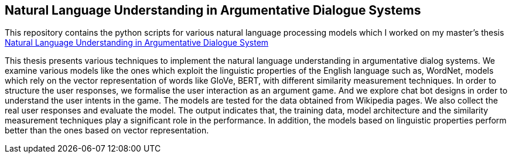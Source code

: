 == Natural Language Understanding in Argumentative Dialogue Systems

This repository contains the python scripts for various natural language
processing models which I worked on my master's thesis
link:https://oparu.uni-ulm.de/xmlui/handle/123456789/23779[ Natural Language
Understanding in Argumentative Dialogue System]

This thesis presents various techniques to implement the natural language
understanding in argumentative dialog systems. We examine various models like
the ones which exploit the linguistic properties of the English language such as,
WordNet, models which rely on the vector
representation of words like GloVe, BERT, with different similarity measurement
techniques. In order to
structure the user responses, we formalise the user interaction as an argument game.
And we explore chat bot designs in order to understand the user intents in the game.
The models are tested for the data obtained from Wikipedia pages. We also collect the
real user responses and evaluate the model. The output indicates that, the training data,
model architecture and the similarity measurement techniques play a significant role in
the performance. In addition, the models based on linguistic properties perform better
than the ones based on vector representation.

